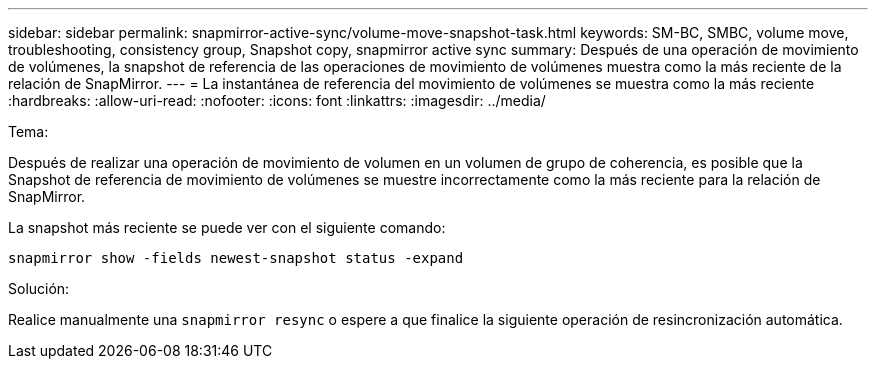 ---
sidebar: sidebar 
permalink: snapmirror-active-sync/volume-move-snapshot-task.html 
keywords: SM-BC, SMBC, volume move, troubleshooting, consistency group, Snapshot copy, snapmirror active sync 
summary: Después de una operación de movimiento de volúmenes, la snapshot de referencia de las operaciones de movimiento de volúmenes muestra como la más reciente de la relación de SnapMirror. 
---
= La instantánea de referencia del movimiento de volúmenes se muestra como la más reciente
:hardbreaks:
:allow-uri-read: 
:nofooter: 
:icons: font
:linkattrs: 
:imagesdir: ../media/


.Tema:
[role="lead"]
Después de realizar una operación de movimiento de volumen en un volumen de grupo de coherencia, es posible que la Snapshot de referencia de movimiento de volúmenes se muestre incorrectamente como la más reciente para la relación de SnapMirror.

La snapshot más reciente se puede ver con el siguiente comando:

`snapmirror show -fields newest-snapshot status -expand`

.Solución:
Realice manualmente una `snapmirror resync` o espere a que finalice la siguiente operación de resincronización automática.
